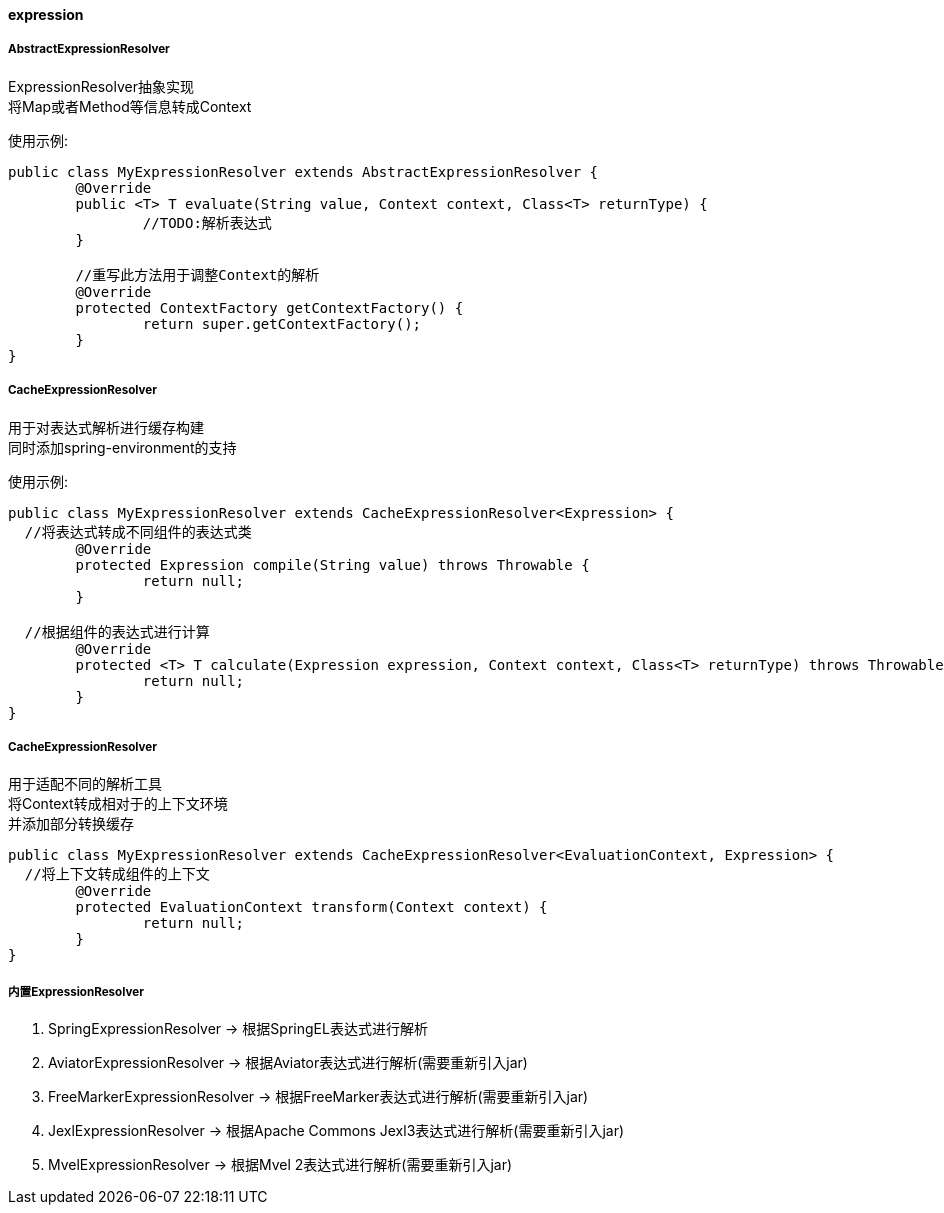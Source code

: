 [[expression]]
==== expression

===== AbstractExpressionResolver

ExpressionResolver抽象实现 +
将Map或者Method等信息转成Context +

使用示例:

[source,java,indent=0]
----
public class MyExpressionResolver extends AbstractExpressionResolver {
	@Override
	public <T> T evaluate(String value, Context context, Class<T> returnType) {
		//TODO:解析表达式
	}

	//重写此方法用于调整Context的解析
	@Override
	protected ContextFactory getContextFactory() {
		return super.getContextFactory();
	}
}
----

===== CacheExpressionResolver

用于对表达式解析进行缓存构建 +
同时添加spring-environment的支持 +

使用示例:

[source,java,indent=0]
----
public class MyExpressionResolver extends CacheExpressionResolver<Expression> {
  //将表达式转成不同组件的表达式类
	@Override
	protected Expression compile(String value) throws Throwable {
		return null;
	}

  //根据组件的表达式进行计算
	@Override
	protected <T> T calculate(Expression expression, Context context, Class<T> returnType) throws Throwable {
		return null;
	}
}
----

===== CacheExpressionResolver

用于适配不同的解析工具 +
将Context转成相对于的上下文环境 +
并添加部分转换缓存 +

[source,java,indent=0]
----
public class MyExpressionResolver extends CacheExpressionResolver<EvaluationContext, Expression> {
  //将上下文转成组件的上下文
	@Override
	protected EvaluationContext transform(Context context) {
		return null;
	}
}
----

===== 内置ExpressionResolver

. SpringExpressionResolver -> 根据SpringEL表达式进行解析 +
. AviatorExpressionResolver -> 根据Aviator表达式进行解析(需要重新引入jar) +
. FreeMarkerExpressionResolver -> 根据FreeMarker表达式进行解析(需要重新引入jar)  +
. JexlExpressionResolver -> 根据Apache Commons Jexl3表达式进行解析(需要重新引入jar)  +
. MvelExpressionResolver -> 根据Mvel 2表达式进行解析(需要重新引入jar)  +
